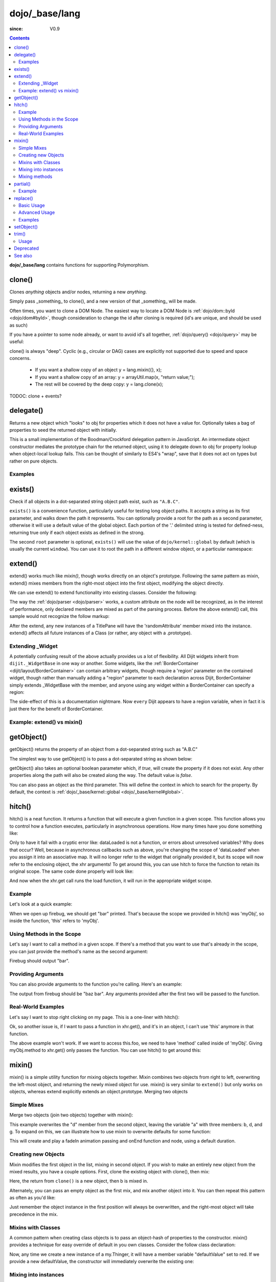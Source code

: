 .. _dojo/_base/lang:

===============
dojo/_base/lang
===============

:since: V0.9

.. contents ::
    :depth: 2

**dojo/_base/lang** contains functions for supporting Polymorphism.


clone()
=======
Clones `anything` objects and/or nodes, returning a new `anything`.

Simply pass _something_ to clone(), and a new version of that _something_ will be made.

.. js ::
 
  require(["dojo/_base/lang"], function(lang){
    // clone an object
    var obj = { a:"b", c:"d" };
    var thing = lang.clone(obj);

    // clone an array
    var newarray = lang.clone(["a", "b", "c"]);
  });

Often times, you want to clone a DOM Node. The easiest way to locate a DOM Node is :ref:`dojo/dom::byId <dojo/dom#byId>`, though consideration to change the id after cloning is required (id's are unique, and should be used as such)

.. js ::
  
  require(["dojo/_base/lang", "dojo/dom", "dojo/dom-attr"], function(lang, dom, attr){
    var node = dom.byId("someNode");
    var newnode = lang.clone(node);
    attr.set(newnode, "id", "someNewId");
  });

If you have a pointer to some node already, or want to avoid id's all together, :ref:`dojo/query() <dojo/query>` may be useful:

.. js ::
  
  require(["dojo/_base/lang", "query()", "dojo/dom-construct", "dojo/_base/window"], function(lang, query, ctr, win){
    // get a reference to some node
    var n = query(".someNode")[0];

    // create 10 clones of this node and append to body
    var i = 10;
    while(i--){
      ctr.place(lang.clone(n), win.body());
    }
  });

clone() is always "deep". Cyclic (e.g., circular or DAG) cases are explicitly not supported due to speed and space concerns.

    * If you want a shallow copy of an object y = lang.mixin({}, x);
    * If you want a shallow copy of an array: y = arrayUtil.map(x, "return value;");
    * The rest will be covered by the deep copy: y = lang.clone(x);

TODOC: clone + events?


delegate()
==========
Returns a new object which "looks" to obj for properties which it does not have a value for. Optionally takes a bag of properties to seed the returned object with initially.


This is a small implementation of the Boodman/Crockford delegation pattern in JavaScript. An intermediate object constructor mediates the prototype chain for the returned object, using it to delegate down to obj for property lookup when object-local lookup fails. This can be thought of similarly to ES4's "wrap", save that it does not act on types but rather on pure objects.


.. js ::
 
   require(["dojo/_base/lang", function(lang){
      var myNewObject = lang.delegate(anOldObject, { myNewProperty: "value or text"});
   });

Examples
--------

.. js ::

   require(["dojo/_base/lang", function(lang){
     var anOldObject = { bar: "baz" };
     var myNewObject = lang.delegate(anOldObject, { thud: "xyzzy"});
     myNewObject.bar == "baz"; // delegated to anOldObject
     anOldObject.thud == undefined; // by definition
     myNewObject.thud == "xyzzy"; // mixed in from props
     anOldObject.bar = "thonk";
     myNewObject.bar == "thonk"; // still delegated to anOldObject's bar
   });


exists()
========
Check if all objects in a dot-separated string object path exist, such as ``"A.B.C"``.


``exists()`` is a convenience function, particularly useful for testing long object paths. It accepts a string as its first parameter, and walks down the path it represents. You can optionally provide a root for the path as a second parameter, otherwise it will use a default value of the global object. Each portion of the '.' delimited string is tested for defined-ness, returning true only if each object exists as defined in the strong.

.. js ::
 
   require(["dojo/_base/lang"], function(lang){
     if( lang.exists("myns.widget.Foo") ){
       console.log("myns.widget.Foo exists");
     }
   });


The second ``root`` parameter is optional, ``exists()`` will use the value of ``dojo/kernel::global`` by default (which is usually the current ``window``). You can use it to root the path in a different window object, or a particular namespace:

.. js ::
 
 require(["dojo/_base/lang", "dijit/dijit"], function(lang, dijit){
   var widgetType = "form.Button";
   var myNamespace = docs;

   if( lang.exists(widgetType, myNamespace) ){
     console.log( "There's a docs.form.Button available");
   }else if( lang.exists(widgetType, dijit) ){
     console.log( "Dijits form.Button class is available");
   }else{
     console.log( "No form.Button classes are available");
   }
 });

extend()
========
extend() works much like `mixin()`, though works directly on an object's prototype. Following the same pattern as mixin, extend() mixes members from the right-most object into the first object, modifying the object directly.

We can use extend() to extend functionality into existing classes. Consider the following:

.. js ::
  
  require(["dojo/_base/lang", "dijit/TitlePane"], function(lang, TitlePane){
    lang.extend(TitlePane, {
      randomAttribute:"value"
    });
  });

The way the :ref:`dojo/parser <dojo/parser>` works, a custom attribute on the node will be recognized, as in the interest of performance, only declared members are mixed as part of the parsing process. Before the above extend() call, this sample would not recognize the follow markup:

.. html ::
    
     <div data-dojo-type="dijit/TitlePane" data-dojo-props="randomAttribute:'newValue'"></div>

After the extend, any new instances of a TitlePane will have the 'randomAttribute' member mixed into the instance. extend() affects all future instances of a Class (or rather, any object with a .prototype).

Extending _Widget
-----------------

A potentially confusing result of the above actually provides us a lot of flexibility. All Dijit widgets inherit from ``dijit._WidgetBase`` in one way or another. Some widgets, like the :ref:`BorderContainer <dijit/layout/BorderContainer>` can contain arbitrary widgets, though require a 'region' parameter on the contained widget, though rather than manually adding a "region" parameter to each declaration across Dijit, BorderContainer simply extends _WidgetBase with the member, and anyone using any widget within a BorderContainer can specify a region:

.. js ::
  
  require(["dojo/_base/lang", "dijit/_WidgetBase"], function(lang, _WidgetBase){
    lang.extend(_WidgetBase, {
      region:"center"
    });
  });

The side-effect of this is a documentation nightmare. Now ``every`` Dijit appears to have a region variable, when in fact it is just there for the benefit of BorderContainer.

Example: extend() vs mixin()
----------------------------

.. js ::
  
    require(["dojo/_base/lang", "json()"], function(lang, json){
        // define a class
        var myClass = function(){
            this.defaultProp = "default value";
        };
        myClass.prototype = {};
        console.log("the class (unmodified):", json.stringify(myClass.prototype));
    
        // extend the class
        lang.extend(myClass, {"extendedProp": "extendedValue"});
        console.log("the class (modified with lang.extend):", json.stringify(myClass.prototype));
    
        var t = new myClass();
        // add new properties to the instance of our class
        lang.mixin(t, {"myProp": "myValue"});
        console.log("the instance (modified with lang.mixin):", json.stringify(t));
    });

getObject()
===========
getObject() returns the property of an object from a dot-separated string such as "A.B.C"


The simplest way to use getObject() is to pass a dot-separated string as shown below:

.. js ::
 
     // define an object (outside function, in global scope to demonstrate)
     var foo = {
       bar: "some value"
     };
     require(["dojo/_base/lang"], function(lang){
       // get the "foo.bar" property
       lang.getObject("foo.bar");  // returns "some value"
     });

getObject() also takes an optional boolean parameter which, if `true`, will create the property if it does not exist. Any other properties along the path will also be created along the way. The default value is `false`.

.. js ::
 
     // define an object (outside function, in global scope to demonstrate)
     var foo = {
       bar: "some value"
     };
     require(["dojo/_base/lang"], function(lang){
        // get the "foo.baz" property, create it if it doesn't exist
        lang.getObject("foo.baz", true); // returns foo.baz - an empty object {}
        /*
          foo == {
            bar: "some value",
            baz: {}
          }
        */
     });

You can also pass an object as the third parameter. This will define the context in which to search for the property. By default, the context is :ref:`dojo/_base/kernel::global <dojo/_base/kernel#global>`.

.. js ::
 
     require(["dojo/_base/lang"], function(lang){
        // define an object
        var foo = {
           bar: "some value"
        };
    
        // get the "bar" property of the foo object
        lang.getObject("bar", false, foo); // returns "some value"
     });


hitch()
=======
hitch() is a neat function. It returns a function that will execute a given function in a given scope.  This function allows you to control how a function executes, particularly in asynchronous operations.  How many times have you done something like:

.. js ::

  require(["dojo/_base/xhr"], function(xhr){
    var args = {
      url: "foo",
      load: this.dataLoaded
    };
    xhr.get(args);
  });


Only to have it fail with a cryptic error like:
dataLoaded is not a function, or errors about unresolved variables?   Why does that occur?  Well, because in asynchronous callbacks such as above, you're changing the scope of 'dataLoaded' when you assign it into an associative map.  It will no longer refer to the widget that originally provided it, but its scope will now refer to the enclosing object, the xhr arguments!  To get around this, you can use hitch to force the function to retain its original scope.  The same code done properly will look like:

.. js ::

  require(["dojo/_base/xhr", "dojo/_base/lang"], function(xhr, lang){
    var args = {
      url: "foo",
      load: lang.hitch(this, "dataLoaded")
    };
    xhr.get(args);
  });

And now when the xhr.get call runs the load function, it will run in the appropriate widget scope.



Example
-------------

Let's look at a quick example:

.. code-example::
 
  .. js ::

      require(["dojo/_base/lang"], function(lang){
          var myObj = {
            foo: "bar"
          };
          var func = lang.hitch(myObj, function(){
            console.log(this.foo);
          });
          func();
      });

When we open up firebug, we should get "bar" printed. That's because the scope we provided in hitch() was 'myObj', so inside the function, 'this' refers to 'myObj'.

Using Methods in the Scope
--------------------------

Let's say I want to call a method in a given scope. If there's a method that you want to use that's already in the scope, you can just provide the method's name as the second argument:

.. code-example::

  .. js ::

      require(["dojo/_base/lang"], function(lang){
          var myObj = {
            foo: "bar",
            method: function(someArg){
              console.log(this.foo);
            }
          };
          var func = lang.hitch(myObj, "method");
          func();
      });

Firebug should output "bar".

Providing Arguments
-------------------

You can also provide arguments to the function you're calling. Here's an example:

.. code-example::

  .. js ::

      require(["dojo/_base/lang"], function(lang){
          var myObj = {
            foo: "bar",
            method: function(someArg){
              console.log(someArg+" "+this.foo);
            }
          };
          var func = lang.hitch(myObj, "method", "baz");
          func();
      });

The output from firebug should be "baz bar". Any arguments provided after the first two will be passed to the function.


Real-World Examples
-------------------

Let's say I want to stop right clicking on my page. This is a one-liner with hitch():

.. js ::

      document.onconextmenu = lang.hitch(event, "stop");

Ok, so another issue is, if I want to pass a function in xhr.get(), and it's in an object, I can't use 'this' anymore in that function.

.. js ::

      var myObj = {
        foo: "bar",
        method: function(someArg){
          console.log(this.foo+" "+data);
        }
      };
      xhr.get({
        url: "/something.php",
        load: myObj.method
      });

The above example won't work. If we want to access this.foo, we need to have 'method' called inside of 'myObj'. Giving myObj.method to xhr.get() only passes the function. You can use hitch() to get around this:

.. js ::

      var myObj = {
        foo: "bar",
        method: function(data){
          console.log(this.foo+" "+data);
        }
      };
      xhr.get()({
        url: "/something.php",
        load: lang.hitch(myObj, "method")
      });

mixin()
=======
mixin() is a simple utility function for mixing objects together. Mixin combines two objects from right to left, overwriting the left-most object, and returning the newly mixed object for use. mixin() is very similar to ``extend()`` but only works on objects, whereas extend explicitly extends an object.prototype. Merging two objects


Simple Mixes
------------

Merge two objects (join two objects) together with mixin():

.. js ::
  
  require(["dojo/_base/lang"], function(lang){
    var a = { b:"c", d:"e" };
    lang.mixin(a, { d:"f", g:"h" });
    console.log(a); // b:c, d:f, g:h
  });

This example overwrites the "d" member from the second object, leaving the variable "a" with three members: b, d, and g. To expand on this, we can illustrate how to use mixin to overwrite defaults for some function:

.. js ::
  
  require(["dojo/_base/lang", "dojo/_base/fx"], function(lang, fx){
    var generatedProps = { node:"someNode", onEnd:function(){ /*code*/ } };
    var defaultProps = { duration:1000 };
    fx.fadeIn(lang.mixin(generatedProps, defaultProps)).play();
  });

This will create and play a fadeIn animation passing and onEnd function and node, using a default duration.


Creating new Objects
--------------------

Mixin modifies the first object in the list, mixing in second object. If you wish to make an entirely new object from the mixed results, you have a couple options. First, clone the existing object with clone(), then mix:

.. js ::
  
  require(["dojo/_base/lang"], function(lang){
    var newObject = lang.mixin(lang.clone(a), b);
  });

Here, the return from ``clone()`` is a new object, then b is mixed in.

Alternately, you can pass an empty object as the first mix, and mix another object into it. You can then repeat this pattern as often as you'd like:

.. js ::
  
  require(["dojo/_base/lang"], function(lang){
    var newObject = lang.mixin({}, b);
    lang.mixin(newObject, c);
    lang.mixin(newObject, lang.mixin(e, f));
    // and so on
  });

Just remember the object instance in the first position will always be overwritten, and the right-most object will take precedence in the mix.


Mixins with Classes
-------------------

A common pattern when creating class objects is to pass an object-hash of properties to the constructor. mixin() provides a technique for easy override of default in you own classes. Consider the follow class declaration:

.. js ::
  
  require(["dojo/_base/lang", "dojo/_base/declare"], function(lang, declare){
    declare("my.Thinger", null, {
      defaultValue: "red",
      constructor: function(args){
          lang.mixin(this, args);
      }
    });
  });

Now, any time we create a new instance of a my.Thinger, it will have a member variable "defaultValue" set to red. If we provide a new defaultValue, the constructor will immediately overwrite the existing one:

.. js ::
  
  var thing = new my.Thinger({ defaultValue:"blue" });

Mixing into instances
---------------------

Sometimes is it useful to mix custom variables and members into instances of widgets and other objects. Mixing into an instance allows you to easily add arbitrary references or overwrite functionality after instantiation.

.. js ::
  
  require(["dojo/_base/lang"], function(lang){
    var cp = new dijit.layout.ContentPane();
    lang.mixin(cp, { _timeCreated: new Date() });
  });

Now, that instance of the ContentPane as a Date object attached in the _timeCreated member, which is accessible to the widget as 'this._timeCreated'.

Mixing methods
--------------

If you want to mix in some methods into an instance using two previous techniques, be aware that :ref:`dojo/_base/declare() <dojo/_base/declare>` decorates them, while ``mixin()`` does not, which may affect how ``this.inherited()`` works, if used in mixed-in methods. Use ``safeMixin()``, which correctly handles all properties in ``declare()``-compatible way.

partial()
=========

Have you ever wanted to control arguments being passed into a function?  For example, have you ever had the need to set the first parameter of a function to a defined value and allow the others to still vary?  Well, provides() a way to do that!  Partial is a cousin to 'hitch' in that it's a function that returns a function.  What it does is allow you to fix the first N parameters of a function call to some specific value.  This can be very powerful, especially when you want to pass in object references or the like into notification functions of DataStores.

Let's take a quick look at a pseudo-code example of using partial:

.. js ::

  require(["dojo/_base/lang", "dojo/_base/xhr"], function(lang, xhr){
    var dataLoaded = function(someFirstParam, data, ioargs){};

    var args = {
      url: "foo",
      load: dataLoaded
    };
    xhr.get(args);
  });

Okay, so that will invoke the dataLoaded function when the xhr.get function returns ... but load of xhr.get expects param structure of:
load(data, ioargs).  So how the heck do we make sure that xhr.get's expectations are honored even with that new first param called 'someFirstParam'?  Enter partial()!  Here's how you would do it:

.. js ::

  require(["dojo/_base/lang", "dojo/_base/xhr"], function(lang, xhr){
    var dataLoaded = function(someFirstParam, data, ioargs){};

    var args = {
      url: "foo",
      load: lang.partial(dataLoaded, "firstValue");
    };
    xhr.get(args);
  });

What that does is create a new function that wraps dataLoaded and affixes the first parameter with the value "firstValue".  Note that partial() allows you to do N parameters, so you can keep defining as many values as you want for fixed-value parameters of a function.

Example
-------

.. code-example ::
  :djConfig: async: true, parseOnLoad: false

  Let's look at a quick running example:

  .. js ::

      require(["dojo/dom", "dojo/_base/lang", "dojo/on", "dojo/domReady!"], function(dom, lang, on){
            var myClick = function(presetValue, event){
               var node = dom.byId("appendLocation");
               node.appendChild(document.createTextNode(presetValue));
               node.appendChild(document.createElement("br"));
            };
            on(dom.byId("myButton"), "click", lang.partial(myClick, "This is preset text!"));
      });

  .. html ::
    
    <button id="myButton">Click me to append in a preset value!</button>
    <div id="appendLocation"></div>

replace()
=========
This function provides a light-weight foundation for substitution-based templating. It is a sane alternative to string concatenation technique, which is brittle and doesn't play nice with localization.

Basic Usage
-----------

replace() accepts 3 arguments:

* String template to be interpolated.
* Object or function to be used for substitutions.
* Optional regular expression pattern to look for. By default all patterns looking like ``{abc}`` are going to be found and replaced.

With dictionary
~~~~~~~~~~~~~~~

If the second argument is an object, all names within braces are interpreted as property names within this object. All names separated by ``.`` (dot) will be interpreted as subobjects. This default behavior provides a great flexibility:


.. code-example::
  :djConfig: async: true, parseOnLoad: false

  .. js ::

      require(["dojo/_base/lang", "dojo/dom", "dojo/domReady!"], function(lang, dom){
          dom.byId("output").innerHTML = lang.replace(
            "Hello, {name.first} {name.last} AKA {nick}!",
            {
              name: {
                first:  "Robert",
                middle: "X",
                last:   "Cringely"
              },
              nick: "Bob"
            }
          );
      });

  .. html ::

    <p id="output"></p>

You don't need to use all properties of an object, you can list them in any order, and you can reuse them as many times as you like.

With array
~~~~~~~~~~

In most cases you may prefer an array notation effectively simulating the venerable ``printf``:

.. code-example::
  :djConfig: async: true, parseOnLoad: false

  .. js ::

      require(["dojo/_base/lang", "dojo/dom", "dojo/domReady!"], function(lang, dom){
        dom.byId("output").innerHTML = lang.replace(
          "Hello, {0} {2} AKA {3}!",
          ["Robert", "X", "Cringely", "Bob"]
        );
      });

  .. html ::

    <p id="output"></p>

Advanced Usage
--------------

With function
~~~~~~~~~~~~~

For ultimate flexibility you can use replace() with a function as the second argument. The function is going to be called with 4 arguments:

* Whole match.
* Name between found braces.
* Offset of the match.
* Whole string.

Essentially these arguments are the same as in `String.replace() <https://developer.mozilla.org/en/Core_JavaScript_1.5_Reference/Global_Objects/String/replace>`_ when a function is used. Usually the second argument is the most useful one.

Let's take a look at example where we are calculating values lazily on demand from a potentially dynamic source.

This code in action:

.. code-example::
  :djConfig: async: true, parseOnLoad: false

  .. js ::

      require(["dojo/_base/array", "dojo/_base/lang", "dojo/dom", "dojo/domReady!"],
      function(array, lang, dom){

          // helper function
          function sum(a){
            var t = 0;
            array.forEach(a, function(x){ t += x; });
            return t;
          }

          dom.byId("output").innerHTML = lang.replace(
              "{count} payments averaging {avg} USD per payment.",
              lang.hitch(
                  { payments: [11, 16, 12] },
                  function(_, key){
                      switch(key){
                          case "count": return this.payments.length;
                          case "min":   return Math.min.apply(Math, this.payments);
                          case "max":   return Math.max.apply(Math, this.payments);
                          case "sum":   return sum(this.payments);
                          case "avg":   return sum(this.payments) / this.payments.length;
                      }
                  }
              )
          );
      });

  .. html ::

    <p id="output"></p>

With custom pattern
~~~~~~~~~~~~~~~~~~~

In some cases you may want to use different braces, e.g., because your interpolated strings contain patterns similar to ``{abc}``, but they should not be evaluated and replaced, or your server-side framework already uses these patterns for something else. In this case you should replace the pattern:

.. code-example::
  :djConfig: async: true, parseOnLoad: false

  .. js ::

      require(["dojo/_base/lang", "dojo/dom", "dojo/domReady!"], function(lang, dom){
        dom.byId("output").innerHTML = lang.replace(
          "Hello, %[0] %[2] AKA %[3]!",
          ["Robert", "X", "Cringely", "Bob"],
          /\%\[([^\]]+)\]/g
        );
      });

  .. html ::

    <p id="output"></p>

It is advised for the new pattern to be:

* Global
* It should capture one substring, usually some text inside "braces".

Examples
--------

Below are real-world examples of using replace().

Escaping substitutions
~~~~~~~~~~~~~~~~~~~~~~

Let's escape substituted text for HTML to prevent possible exploits.
Dijit templates implement similar technique.
We will borrow Dijit syntax: all names starting with ``!`` are going to be placed as is (example: ``{!abc}``),
while everything else is going to be filtered.

.. code-example::
  :djConfig: async: true, parseOnLoad: false

  .. js ::

	  require(["dojo/dom", "dojo/_base/lang", "dojo/domReady!"], function(dom, lang){
		function safeReplace(tmpl, dict){
		  // convert dict to a function, if needed
		  var fn = lang.isFunction(dict) ? dict : function(_, name){
			return lang.getObject(name, false, dict);
		  };
		  // perform the substitution
		  return lang.replace(tmpl, function(_, name){
			if(name.charAt(0) == '!'){
			  // no escaping
			  return fn(_, name.slice(1));
			}
			// escape
			return fn(_, name).
			  replace(/&/g, "&").
			  replace(/</g, "<").
			  replace(/>/g, ">").
			  replace(/"/g, """);
		  });
		}

		// we don't want to break the Code Glass widget here
		var bad = "{script}alert('Let\' break stuff!');{/script}";
		// let's reconstitute the original bad string
		bad = bad.replace(/\{/g, "<").replace(/\}/g, ">");
		// now the replacement
		dom.byId("output").innerHTML = safeReplace("<div>{0}</div", [bad]);
	  });

  .. html ::

    <p id="output"></p>

Formatting substitutions
~~~~~~~~~~~~~~~~~~~~~~~~

Let's add a simple formatting to substituted fields. We will use the following notation in this example:

* ``{name}`` - use the result of substitution directly.
* ``{name:fmt}`` - use formatter ``fmt`` to format the result.
* ``{name:fmt:a:b:c}`` - use formatter ``fmt`` with optional parameters ``a``, ``b``, and ``c``. Any number of parameters can be used. Their interpretation depends on a formatter.

In this example we are going to format numbers as fixed or exponential with optional precision.

.. code-example::
  :djConfig: async: true, parseOnLoad: false

  .. js ::

	  require(["dojo/dom", "dojo/_base/lang", "dojo/domReady!"], function(dom, lang){
		function format(tmpl, dict, formatters){
		  // convert dict to a function, if needed
		  var fn = lang.isFunction(dict) ? dict : function(_, name){
			return lang.getObject(name, false, dict);
		  };
		  // perform the substitution
		  return lang.replace(tmpl, function(_, name){
			var parts = name.split(":"),
			value = fn(_, parts[0]);
			if(parts.length > 1){
			  value = formatters[parts[1]](value, parts.slice(2));
			}
			return value;
		  });
		}
		// simple numeric formatters
		var customFormatters = {
		  f: function(value, opts){
			// return formatted as a fixed number
			var precision = opts && opts.length && opts[0];
			return Number(value).toFixed(precision);
		  },
		  e: function(value, opts){
			// return formatted as an exponential number
			var precision = opts && opts.length && opts[0];
			return Number(value).toExponential(precision);
		  }
		};
		// that is how we use it:
		var output1 = format(
		  "pi = {pi}<br>pi:f = {pi:f}<br>pi:f:5 = {pi:f:5}",
		  {pi: Math.PI, big: 1234567890},
		  customFormatters
		);

		dom.byId("output1").innerHTML = format(
		  "pi = {pi}<br>pi:f = {pi:f}<br>pi:f:5 = {pi:f:5}",
		  {pi: Math.PI, big: 1234567890},
		  customFormatters
		);
		dom.byId("output2").innerHTML = format(
		  "big = {big}<br>big:e = {big:e}<br>big:e:5 = {big:e:5}",
		  {pi: Math.PI, big: 1234567890},
		  customFormatters
		);
	  });

  .. html ::

    <p id="output1"></p>
    <p id="output2"></p>

setObject()
===========
Set a property from a dot-separated string, such as "A.B.C".

In JavaScript, a dot separated string like obj.parent.child refers to an item called child inside an object called parent inside of obj.

setObject will let you set the value of child, creating the intermediate parent object(s) if they don't exist.

Without `setObject()`, we often see code like this:

.. js ::

  // ensure that intermediate objects are available
  if(!obj["parent"]){ obj.parent ={}; }
  if(!obj.parent["child"]){ obj.parent.child={}; }

  // now we can safely set the property
  obj.parent.child.prop = "some value";


Wheras with `setObject()`, we can shorten that to:

.. js ::

  require(["dojo/_base/lang"], function(lang){
    lang.setObject("parent.child.prop", "some value", obj);
  });


trim()
======
This function implements a frequently required functionality: it removes white-spaces from both ends of a string. This functionality is part of ECMAScript 5 standard and implemented by some browsers. In this case trim() delegates to the native implementation. More information can be found here: `String.trim() at MDC <https://developer.mozilla.org/en/Core_JavaScript_1.5_Reference/Global_Objects/String/Trim>`_.

trim's implementation was informed by `Steven Levithan's blog post <http://blog.stevenlevithan.com/archives/faster-trim-javascript>`_. We chose to implement the compact yet performant version. If your application requires even more speed, check out `dojo/string::trim <dojo/string#trim>`_, which implements the fastest version.

Usage
-----

trim() accepts the only argument: a string to be trimmed.

.. code-example::
  :djConfig: async: true, parseOnLoad: false

  .. js ::

	  require(["dojo/dom", "dojo/_base/lang", "dojo/domReady!"], function(dom, lang){
		  function show(str){
			return "|" + lang.trim(str) + "|";
		  }
		  dom.byId("output1").innerHTML = show("   one");
		  dom.byId("output2").innerHTML = show("two ");
		  dom.byId("output3").innerHTML = show("   three ");
		  dom.byId("output4").innerHTML = show("\tfour\r\n");
		  dom.byId("output5").innerHTML = show("\f\n\r\t\vF I V E\f\n\r\t\v");
	  });

  .. html ::

      <p id="output1"></p>
      <p id="output2"></p>
      <p id="output3"></p>
      <p id="output4"></p>
      <p id="output5"></p>


Deprecated
==========
See :ref:`Testing Object Types <releasenotes/migration-2.0#testing-object-types>` for advice on how to
differentiate between different types of objects without using methods().  The methods below are deprecated:

* isString()

  Checks if the parameter is a String

* isArray()

  Checks if the parameter is an Array

* isFunction()

  Checks if the parameter is a Function

* isObject()

  Checks if the parameter is a Object

* isArrayLike()

  Checks if the parameter is like an Array

* isAlien()

  Checks if the parameter is a built-in function


See also
========

* :ref:`dojox/lang <dojox/lang/index>`
